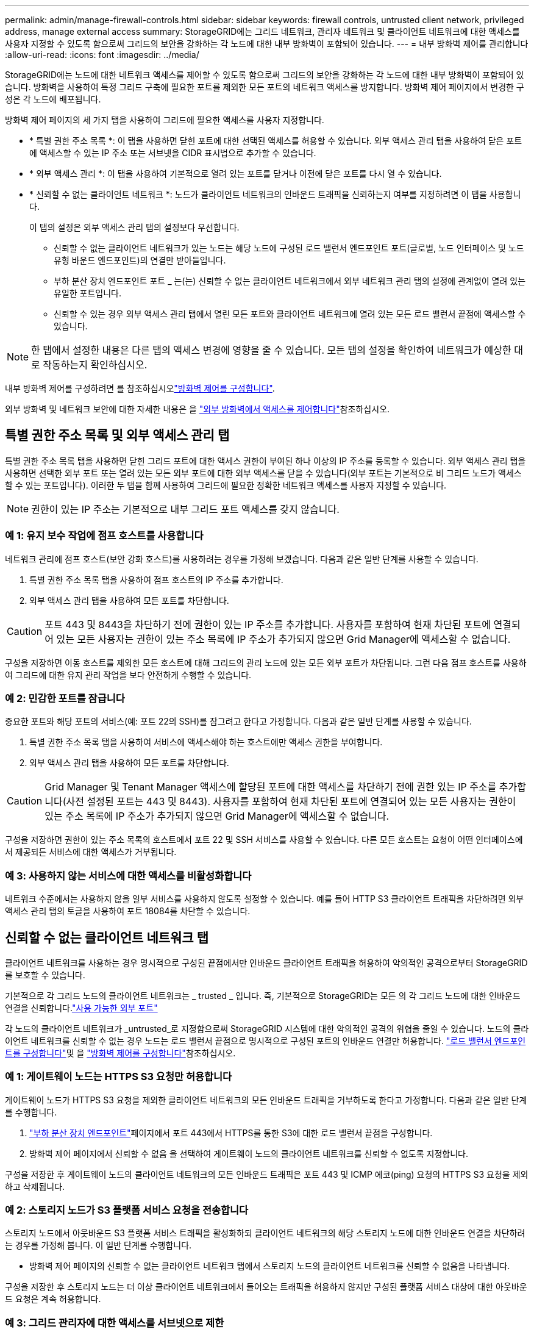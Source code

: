 ---
permalink: admin/manage-firewall-controls.html 
sidebar: sidebar 
keywords: firewall controls, untrusted client network, privileged address, manage external access 
summary: StorageGRID에는 그리드 네트워크, 관리자 네트워크 및 클라이언트 네트워크에 대한 액세스를 사용자 지정할 수 있도록 함으로써 그리드의 보안을 강화하는 각 노드에 대한 내부 방화벽이 포함되어 있습니다. 
---
= 내부 방화벽 제어를 관리합니다
:allow-uri-read: 
:icons: font
:imagesdir: ../media/


[role="lead"]
StorageGRID에는 노드에 대한 네트워크 액세스를 제어할 수 있도록 함으로써 그리드의 보안을 강화하는 각 노드에 대한 내부 방화벽이 포함되어 있습니다. 방화벽을 사용하여 특정 그리드 구축에 필요한 포트를 제외한 모든 포트의 네트워크 액세스를 방지합니다. 방화벽 제어 페이지에서 변경한 구성은 각 노드에 배포됩니다.

방화벽 제어 페이지의 세 가지 탭을 사용하여 그리드에 필요한 액세스를 사용자 지정합니다.

* * 특별 권한 주소 목록 *: 이 탭을 사용하면 닫힌 포트에 대한 선택된 액세스를 허용할 수 있습니다. 외부 액세스 관리 탭을 사용하여 닫은 포트에 액세스할 수 있는 IP 주소 또는 서브넷을 CIDR 표시법으로 추가할 수 있습니다.
* * 외부 액세스 관리 *: 이 탭을 사용하여 기본적으로 열려 있는 포트를 닫거나 이전에 닫은 포트를 다시 열 수 있습니다.
* * 신뢰할 수 없는 클라이언트 네트워크 *: 노드가 클라이언트 네트워크의 인바운드 트래픽을 신뢰하는지 여부를 지정하려면 이 탭을 사용합니다.
+
이 탭의 설정은 외부 액세스 관리 탭의 설정보다 우선합니다.

+
** 신뢰할 수 없는 클라이언트 네트워크가 있는 노드는 해당 노드에 구성된 로드 밸런서 엔드포인트 포트(글로벌, 노드 인터페이스 및 노드 유형 바운드 엔드포인트)의 연결만 받아들입니다.
** 부하 분산 장치 엔드포인트 포트 _ 는(는) 신뢰할 수 없는 클라이언트 네트워크에서 외부 네트워크 관리 탭의 설정에 관계없이 열려 있는 유일한 포트입니다.
** 신뢰할 수 있는 경우 외부 액세스 관리 탭에서 열린 모든 포트와 클라이언트 네트워크에 열려 있는 모든 로드 밸런서 끝점에 액세스할 수 있습니다.





NOTE: 한 탭에서 설정한 내용은 다른 탭의 액세스 변경에 영향을 줄 수 있습니다. 모든 탭의 설정을 확인하여 네트워크가 예상한 대로 작동하는지 확인하십시오.

내부 방화벽 제어를 구성하려면 를 참조하십시오link:../admin/configure-firewall-controls.html["방화벽 제어를 구성합니다"].

외부 방화벽 및 네트워크 보안에 대한 자세한 내용은 을 link:../admin/controlling-access-through-firewalls.html["외부 방화벽에서 액세스를 제어합니다"]참조하십시오.



== 특별 권한 주소 목록 및 외부 액세스 관리 탭

특별 권한 주소 목록 탭을 사용하면 닫힌 그리드 포트에 대한 액세스 권한이 부여된 하나 이상의 IP 주소를 등록할 수 있습니다. 외부 액세스 관리 탭을 사용하면 선택한 외부 포트 또는 열려 있는 모든 외부 포트에 대한 외부 액세스를 닫을 수 있습니다(외부 포트는 기본적으로 비 그리드 노드가 액세스할 수 있는 포트입니다). 이러한 두 탭을 함께 사용하여 그리드에 필요한 정확한 네트워크 액세스를 사용자 지정할 수 있습니다.


NOTE: 권한이 있는 IP 주소는 기본적으로 내부 그리드 포트 액세스를 갖지 않습니다.



=== 예 1: 유지 보수 작업에 점프 호스트를 사용합니다

네트워크 관리에 점프 호스트(보안 강화 호스트)를 사용하려는 경우를 가정해 보겠습니다. 다음과 같은 일반 단계를 사용할 수 있습니다.

. 특별 권한 주소 목록 탭을 사용하여 점프 호스트의 IP 주소를 추가합니다.
. 외부 액세스 관리 탭을 사용하여 모든 포트를 차단합니다.



CAUTION: 포트 443 및 8443을 차단하기 전에 권한이 있는 IP 주소를 추가합니다. 사용자를 포함하여 현재 차단된 포트에 연결되어 있는 모든 사용자는 권한이 있는 주소 목록에 IP 주소가 추가되지 않으면 Grid Manager에 액세스할 수 없습니다.

구성을 저장하면 이동 호스트를 제외한 모든 호스트에 대해 그리드의 관리 노드에 있는 모든 외부 포트가 차단됩니다. 그런 다음 점프 호스트를 사용하여 그리드에 대한 유지 관리 작업을 보다 안전하게 수행할 수 있습니다.



=== 예 2: 민감한 포트를 잠급니다

중요한 포트와 해당 포트의 서비스(예: 포트 22의 SSH)를 잠그려고 한다고 가정합니다. 다음과 같은 일반 단계를 사용할 수 있습니다.

. 특별 권한 주소 목록 탭을 사용하여 서비스에 액세스해야 하는 호스트에만 액세스 권한을 부여합니다.
. 외부 액세스 관리 탭을 사용하여 모든 포트를 차단합니다.



CAUTION: Grid Manager 및 Tenant Manager 액세스에 할당된 포트에 대한 액세스를 차단하기 전에 권한 있는 IP 주소를 추가합니다(사전 설정된 포트는 443 및 8443). 사용자를 포함하여 현재 차단된 포트에 연결되어 있는 모든 사용자는 권한이 있는 주소 목록에 IP 주소가 추가되지 않으면 Grid Manager에 액세스할 수 없습니다.

구성을 저장하면 권한이 있는 주소 목록의 호스트에서 포트 22 및 SSH 서비스를 사용할 수 있습니다. 다른 모든 호스트는 요청이 어떤 인터페이스에서 제공되든 서비스에 대한 액세스가 거부됩니다.



=== 예 3: 사용하지 않는 서비스에 대한 액세스를 비활성화합니다

네트워크 수준에서는 사용하지 않을 일부 서비스를 사용하지 않도록 설정할 수 있습니다. 예를 들어 HTTP S3 클라이언트 트래픽을 차단하려면 외부 액세스 관리 탭의 토글을 사용하여 포트 18084를 차단할 수 있습니다.



== 신뢰할 수 없는 클라이언트 네트워크 탭

클라이언트 네트워크를 사용하는 경우 명시적으로 구성된 끝점에서만 인바운드 클라이언트 트래픽을 허용하여 악의적인 공격으로부터 StorageGRID를 보호할 수 있습니다.

기본적으로 각 그리드 노드의 클라이언트 네트워크는 _ trusted _ 입니다. 즉, 기본적으로 StorageGRID는 모든 의 각 그리드 노드에 대한 인바운드 연결을 신뢰합니다.link:../network/external-communications.html["사용 가능한 외부 포트"]

각 노드의 클라이언트 네트워크가 _untrusted_로 지정함으로써 StorageGRID 시스템에 대한 악의적인 공격의 위협을 줄일 수 있습니다. 노드의 클라이언트 네트워크를 신뢰할 수 없는 경우 노드는 로드 밸런서 끝점으로 명시적으로 구성된 포트의 인바운드 연결만 허용합니다. link:../admin/configuring-load-balancer-endpoints.html["로드 밸런서 엔드포인트를 구성합니다"]및 을 link:../admin/configure-firewall-controls.html["방화벽 제어를 구성합니다"]참조하십시오.



=== 예 1: 게이트웨이 노드는 HTTPS S3 요청만 허용합니다

게이트웨이 노드가 HTTPS S3 요청을 제외한 클라이언트 네트워크의 모든 인바운드 트래픽을 거부하도록 한다고 가정합니다. 다음과 같은 일반 단계를 수행합니다.

. link:../admin/configuring-load-balancer-endpoints.html["부하 분산 장치 엔드포인트"]페이지에서 포트 443에서 HTTPS를 통한 S3에 대한 로드 밸런서 끝점을 구성합니다.
. 방화벽 제어 페이지에서 신뢰할 수 없음 을 선택하여 게이트웨이 노드의 클라이언트 네트워크를 신뢰할 수 없도록 지정합니다.


구성을 저장한 후 게이트웨이 노드의 클라이언트 네트워크의 모든 인바운드 트래픽은 포트 443 및 ICMP 에코(ping) 요청의 HTTPS S3 요청을 제외하고 삭제됩니다.



=== 예 2: 스토리지 노드가 S3 플랫폼 서비스 요청을 전송합니다

스토리지 노드에서 아웃바운드 S3 플랫폼 서비스 트래픽을 활성화하되 클라이언트 네트워크의 해당 스토리지 노드에 대한 인바운드 연결을 차단하려는 경우를 가정해 봅니다. 이 일반 단계를 수행합니다.

* 방화벽 제어 페이지의 신뢰할 수 없는 클라이언트 네트워크 탭에서 스토리지 노드의 클라이언트 네트워크를 신뢰할 수 없음을 나타냅니다.


구성을 저장한 후 스토리지 노드는 더 이상 클라이언트 네트워크에서 들어오는 트래픽을 허용하지 않지만 구성된 플랫폼 서비스 대상에 대한 아웃바운드 요청은 계속 허용합니다.



=== 예 3: 그리드 관리자에 대한 액세스를 서브넷으로 제한

특정 서브넷에서만 Grid Manager 액세스를 허용한다고 가정합니다. 다음 단계를 수행합니다.

. 관리 노드의 클라이언트 네트워크를 서브넷에 연결합니다.
. 신뢰할 수 없는 클라이언트 네트워크 탭을 사용하여 클라이언트 네트워크를 신뢰할 수 없음으로 구성합니다.
. 관리 인터페이스 로드 밸런서 엔드포인트를 생성할 때 port를 입력하고 포트가 액세스할 관리 인터페이스를 선택합니다.
. 신뢰할 수 없는 클라이언트 네트워크에 대해 * 예 * 를 선택합니다.
. 외부 액세스 관리 탭을 사용하여 모든 외부 포트(해당 서브넷 외부의 호스트에 대해 설정된 권한이 있는 IP 주소 포함 또는 제외)를 차단합니다.


구성을 저장한 후에는 지정한 서브넷의 호스트만 Grid Manager에 액세스할 수 있습니다. 다른 호스트는 모두 차단됩니다.
